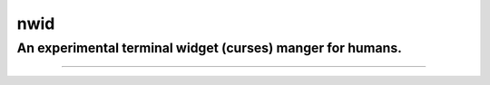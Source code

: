 nwid
####
An experimental terminal widget (curses) manger for humans.
===========================================================
.. image: https://www.quantifiedcode.com/api/v1/project/0135ae22444d43fca231b360e6e0799c/badge.svg
  :target: https://www.quantifiedcode.com/app/project/0135ae22444d43fca231b360e6e0799c
    ält: Code issues
----


